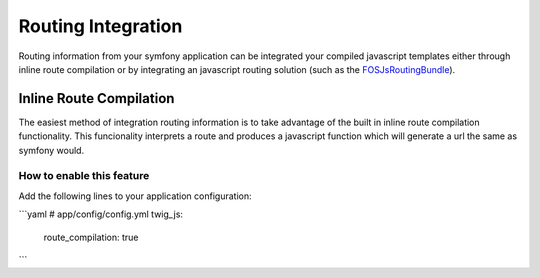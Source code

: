 ===================
Routing Integration
===================

Routing information from your symfony application can be integrated your
compiled javascript templates either through inline route compilation or by
integrating an javascript routing solution (such as the FOSJsRoutingBundle_).

.. _FOSJsRoutingBundle: https://github.com/FriendsOfSymfony/FOSJsRoutingBundle

Inline Route Compilation
========================

The easiest method of integration routing information is to take advantage of
the built in inline route compilation functionality. This funcionality
interprets a route and produces a javascript function which will generate a url
the same as symfony would.

How to enable this feature
--------------------------

Add the following lines to your application configuration:

```yaml
# app/config/config.yml
twig_js:

    route_compilation: true
```